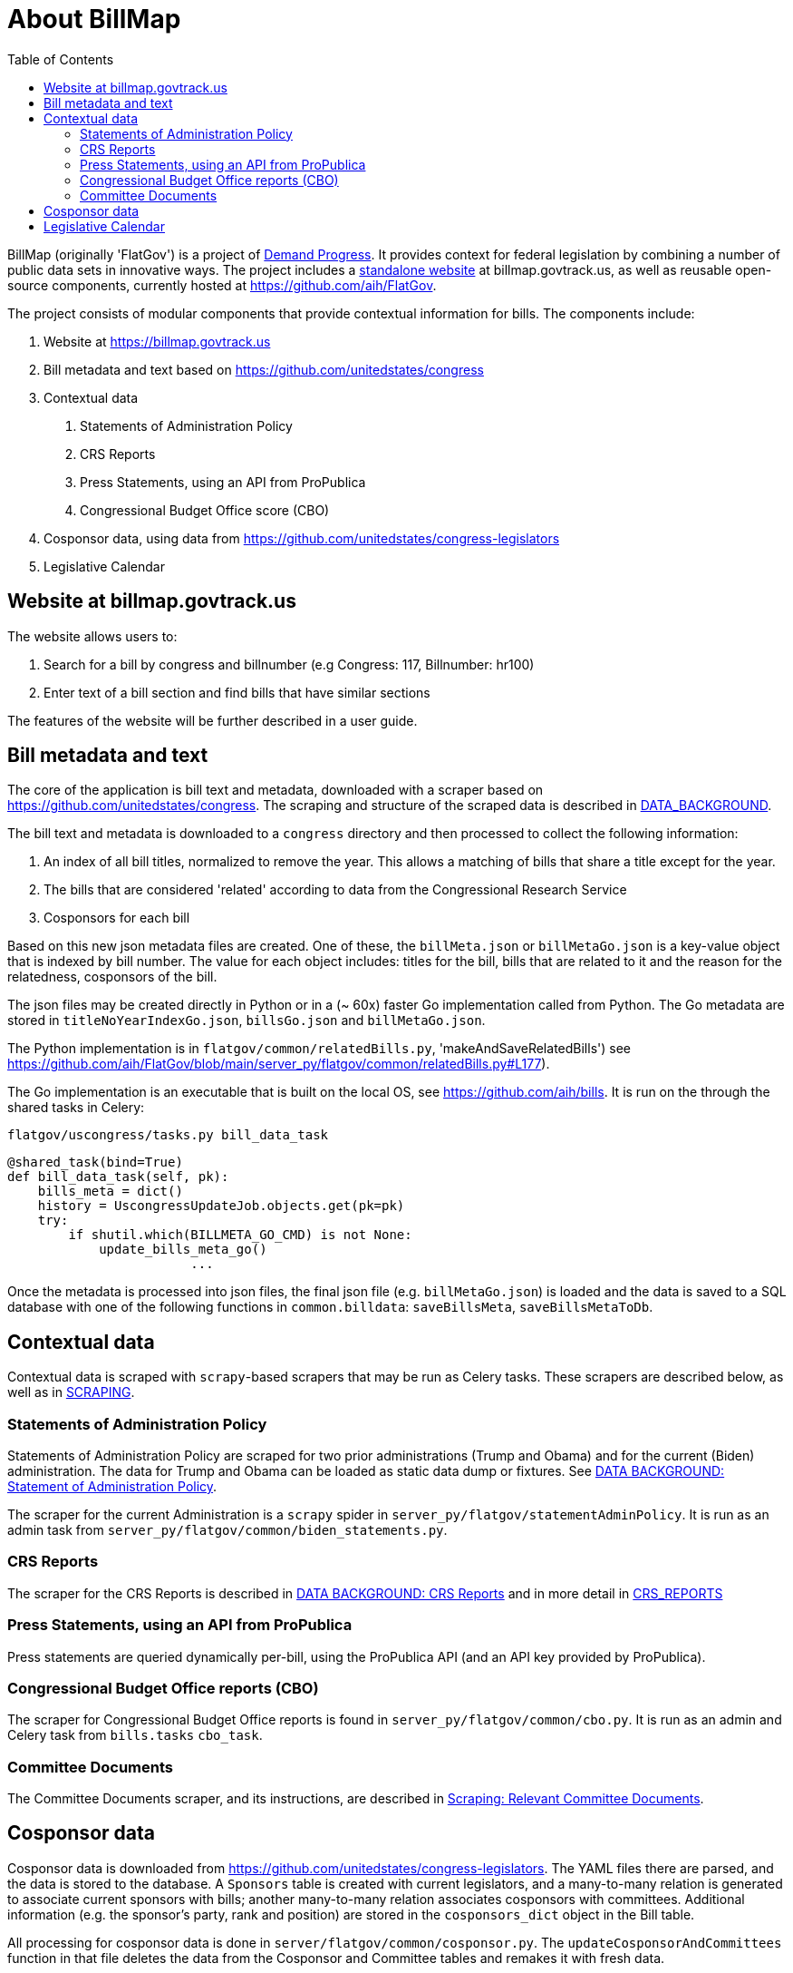 :toc: auto
# About BillMap

BillMap (originally 'FlatGov') is a project of https://demandprogress.org[Demand Progress]. It provides context for federal legislation by combining a number of public data sets in innovative ways. The project includes a https://billmap.govtrack.us[standalone website] at billmap.govtrack.us, as well as reusable open-source components, currently hosted at https://github.com/aih/FlatGov.

The project consists of modular components that provide contextual information for bills. The components include:

1. Website at https://billmap.govtrack.us
2. Bill metadata and text based on https://github.com/unitedstates/congress
3. Contextual data
  a. Statements of Administration Policy
  b. CRS Reports
  c. Press Statements, using an API from ProPublica
  d. Congressional Budget Office score (CBO)
4. Cosponsor data, using data from https://github.com/unitedstates/congress-legislators
5. Legislative Calendar

## Website at billmap.govtrack.us

The website allows users to:

1. Search for a bill by congress and billnumber (e.g Congress: 117, Billnumber: hr100)
2. Enter text of a bill section and find bills that have similar sections

The features of the website will be further described in a user guide.

## Bill metadata and text

The core of the application is bill text and metadata, downloaded with a scraper based on https://github.com/unitedstates/congress. The scraping and structure of the scraped data is described in <<DATA_BACKGROUND.adoc#,DATA_BACKGROUND>>.

The bill text and metadata is downloaded to a `congress` directory and then processed to collect the following information:

	1. An index of all bill titles, normalized to remove the year. This allows a matching of bills that share a title except for the year.
	2. The bills that are considered 'related' according to data from the Congressional Research Service
	3. Cosponsors for each bill

Based on this new json metadata files are created. One of these, the `billMeta.json` or `billMetaGo.json` is a key-value object that is indexed by bill number. The value for each object includes: titles for the bill, bills that are related to it and the reason for the relatedness, cosponsors of the bill.

The json files may be created directly in Python or in a (~ 60x) faster Go implementation called from Python. The Go metadata are stored in `titleNoYearIndexGo.json`, `billsGo.json` and `billMetaGo.json`.

The Python implementation is in `flatgov/common/relatedBills.py`, 'makeAndSaveRelatedBills') see https://github.com/aih/FlatGov/blob/main/server_py/flatgov/common/relatedBills.py#L177).

The Go implementation is an executable that is built on the local OS, see https://github.com/aih/bills. It is run on the through the shared tasks in Celery:

`flatgov/uscongress/tasks.py bill_data_task`
```python
@shared_task(bind=True)
def bill_data_task(self, pk):
    bills_meta = dict()
    history = UscongressUpdateJob.objects.get(pk=pk)
    try:
        if shutil.which(BILLMETA_GO_CMD) is not None:
            update_bills_meta_go()
			...
```

Once the metadata is processed into json files, the final json file (e.g. `billMetaGo.json`) is loaded and the data is saved to a SQL database with one of the following functions in `common.billdata`: `saveBillsMeta`, `saveBillsMetaToDb`.

## Contextual data

Contextual data is scraped with `scrapy`-based scrapers that may be run as Celery tasks. These scrapers are described below, as well as in <<SCRAPING.adoc#,SCRAPING>>.

### Statements of Administration Policy

Statements of Administration Policy are scraped for two prior administrations (Trump and Obama) and for the current (Biden) administration. The data for Trump and Obama can be loaded as static data dump or fixtures. See <<DATA_BACKGROUND#_statement_of_administration_policy, DATA BACKGROUND: Statement of Administration Policy>>.

The scraper for the current Administration is a `scrapy` spider in `server_py/flatgov/statementAdminPolicy`. It is run as an admin task from `server_py/flatgov/common/biden_statements.py`.

### CRS Reports

The scraper for the CRS Reports is described in <<DATA_BACKGROUND#_crs_reports_, DATA BACKGROUND: CRS Reports>> and in more detail in <<CRS_REPORTS.adoc#, CRS_REPORTS>>

### Press Statements, using an API from ProPublica

Press statements are queried dynamically per-bill, using the ProPublica API (and an API key provided by ProPublica).

### Congressional Budget Office reports (CBO)

The scraper for Congressional Budget Office reports is found in `server_py/flatgov/common/cbo.py`. It is run as an admin and Celery task from `bills.tasks` `cbo_task`.

### Committee Documents

The Committee Documents scraper, and its instructions, are described in <<SCRAPING.adoc#relevant_committee_documents, Scraping: Relevant Committee Documents>>.

## Cosponsor data

Cosponsor data is downloaded from https://github.com/unitedstates/congress-legislators. The YAML files there are parsed, and the data is stored to the database. A `Sponsors` table is created with current legislators, and a many-to-many relation is generated to associate current sponsors with bills; another many-to-many relation associates cosponsors with committees.  Additional information (e.g. the sponsor's party, rank and position) are stored in the `cosponsors_dict` object in the Bill table.

All processing for cosponsor data is done in `server/flatgov/common/cosponsor.py`. The `updateCosponsorAndCommittees` function in that file deletes the data from the Cosponsor and Committee tables and remakes it with fresh data.

## Legislative Calendar

TODO: describe API usage for Calendar and use of Google Calendar API.
